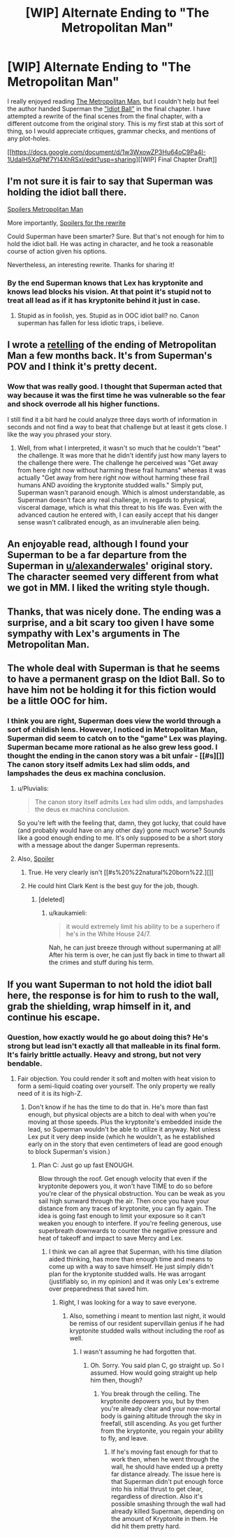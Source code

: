 #+TITLE: [WIP] Alternate Ending to "The Metropolitan Man"

* [WIP] Alternate Ending to "The Metropolitan Man"
:PROPERTIES:
:Author: Afforess
:Score: 20
:DateUnix: 1442196811.0
:DateShort: 2015-Sep-14
:END:
I really enjoyed reading [[https://www.fanfiction.net/s/10360716/13/The-Metropolitan-Man][The Metropolitan Man]], but I couldn't help but feel the author handed Superman the [[http://tvtropes.org/pmwiki/pmwiki.php/Main/IdiotBall]["Idiot Ball"]] in the final chapter. I have attempted a rewrite of the final scenes from the final chapter, with a different outcome from the original story. This is my first stab at this sort of thing, so I would appreciate critiques, grammar checks, and mentions of any plot-holes.

[[https://docs.google.com/document/d/1w3WxowZP3Hu64oC9Pa4I-1UdaIH5XqPNf7YI4XhRSxI/edit?usp=sharing][[WIP] Final Chapter Draft]]


** I'm not sure it is fair to say that Superman was holding the idiot ball there.

[[#s][Spoilers Metropolitan Man]]

More importantly, [[#s][Spoilers for the rewrite]]

Could Superman have been smarter? Sure. But that's not enough for him to hold the idiot ball. He was acting in character, and he took a reasonable course of action given his options.

Nevertheless, an interesting rewrite. Thanks for sharing it!
:PROPERTIES:
:Author: NotUnusualYet
:Score: 18
:DateUnix: 1442210785.0
:DateShort: 2015-Sep-14
:END:

*** By the end Superman knows that Lex has kryptonite and knows lead blocks his vision. At that point it's stupid not to treat all lead as if it has kryptonite behind it just in case.
:PROPERTIES:
:Author: kenshin8671
:Score: 2
:DateUnix: 1442373604.0
:DateShort: 2015-Sep-16
:END:

**** Stupid as in foolish, yes. Stupid as in OOC idiot ball? no. Canon superman has fallen for less idiotic traps, i believe.
:PROPERTIES:
:Author: NotAHeroYet
:Score: 1
:DateUnix: 1442941949.0
:DateShort: 2015-Sep-22
:END:


** I wrote a [[https://www.fanfiction.net/s/11405691/1/Vulnerable][retelling]] of the ending of Metropolitan Man a few months back. It's from Superman's POV and I think it's pretty decent.
:PROPERTIES:
:Author: Kishoto
:Score: 12
:DateUnix: 1442208696.0
:DateShort: 2015-Sep-14
:END:

*** Wow that was really good. I thought that Superman acted that way because it was the first time he was vulnerable so the fear and shock overrode all his higher functions.

I still find it a bit hard he could analyze three days worth of information in seconds and not find a way to beat that challenge but at least it gets close. I like the way you phrased your story.
:PROPERTIES:
:Author: Faust91x
:Score: 3
:DateUnix: 1442243348.0
:DateShort: 2015-Sep-14
:END:

**** Well, from what I interpreted, it wasn't so much that he couldn't "beat" the challenge. It was more that he didn't identify just how many layers to the challenge there were. The challenge he perceived was "Get away from here right now without harming these frail humans" whereas it was actually "Get away from here right now without harming these frail humans AND avoiding the kryptonite studded walls." Simply put, Superman wasn't paranoid enough. Which is almost understandable, as Superman doesn't face any real challenge, in regards to physical, visceral damage, which is what this threat to his life was. Even with the advanced caution he entered with, I can easily accept that his danger sense wasn't calibrated enough, as an invulnerable alien being.
:PROPERTIES:
:Author: Kishoto
:Score: 4
:DateUnix: 1442289146.0
:DateShort: 2015-Sep-15
:END:


** An enjoyable read, although I found your Superman to be a far departure from the Superman in [[/u/alexanderwales][u/alexanderwales]]' original story. The character seemed very different from what we got in MM. I liked the writing style though.
:PROPERTIES:
:Author: Kishoto
:Score: 6
:DateUnix: 1442209674.0
:DateShort: 2015-Sep-14
:END:


** Thanks, that was nicely done. The ending was a surprise, and a bit scary too given I have some sympathy with Lex's arguments in The Metropolitan Man.
:PROPERTIES:
:Author: MoralRelativity
:Score: 1
:DateUnix: 1442201705.0
:DateShort: 2015-Sep-14
:END:


** The whole deal with Superman is that he seems to have a permanent grasp on the Idiot Ball. So to have him not be holding it for this fiction would be a little OOC for him.
:PROPERTIES:
:Author: Sceptically
:Score: 1
:DateUnix: 1442204661.0
:DateShort: 2015-Sep-14
:END:

*** I think you are right, Superman does view the world through a sort of childish lens. However, I noticed in Metropolitan Man, Superman did seem to catch on to the "game" Lex was playing. Superman became more rational as he also grew less good. I thought the ending in the canon story was a bit unfair - [[#s][]] The canon story itself admits Lex had slim odds, and lampshades the deus ex machina conclusion.
:PROPERTIES:
:Author: Afforess
:Score: 2
:DateUnix: 1442205228.0
:DateShort: 2015-Sep-14
:END:

**** u/Pluvialis:
#+begin_quote
  The canon story itself admits Lex had slim odds, and lampshades the deus ex machina conclusion.
#+end_quote

So you're left with the feeling that, damn, they got lucky, that could have (and probably would have on any other day) gone much worse? Sounds like a good enough ending to me. It's only supposed to be a short story with a message about the danger Superman represents.
:PROPERTIES:
:Author: Pluvialis
:Score: 5
:DateUnix: 1442211623.0
:DateShort: 2015-Sep-14
:END:


**** Also, [[#s][Spoiler]]
:PROPERTIES:
:Author: rineSample
:Score: 2
:DateUnix: 1442206297.0
:DateShort: 2015-Sep-14
:END:

***** True. He very clearly isn't [[#s%20%22natural%20born%22.][]]
:PROPERTIES:
:Author: eaglejarl
:Score: 1
:DateUnix: 1442521406.0
:DateShort: 2015-Sep-18
:END:


***** He could hint Clark Kent is the best guy for the job, though.
:PROPERTIES:
:Author: kaukamieli
:Score: 1
:DateUnix: 1443617552.0
:DateShort: 2015-Sep-30
:END:

****** [deleted]
:PROPERTIES:
:Score: 1
:DateUnix: 1443635108.0
:DateShort: 2015-Sep-30
:END:

******* u/kaukamieli:
#+begin_quote
  it would extremely limit his ability to be a superhero if he's in the White House 24/7.
#+end_quote

Nah, he can just breeze through without supermaning at all! After his term is over, he can just fly back in time to thwart all the crimes and stuff during his term.
:PROPERTIES:
:Author: kaukamieli
:Score: 0
:DateUnix: 1443635749.0
:DateShort: 2015-Sep-30
:END:


** If you want Superman to not hold the idiot ball here, the response is for him to rush to the wall, grab the shielding, wrap himself in it, and continue his escape.
:PROPERTIES:
:Score: 0
:DateUnix: 1442206136.0
:DateShort: 2015-Sep-14
:END:

*** Question, how exactly would he go about doing this? He's strong but lead isn't exactly all that malleable in its final form. It's fairly brittle actually. Heavy and strong, but not very bendable.
:PROPERTIES:
:Author: Kishoto
:Score: 2
:DateUnix: 1442208774.0
:DateShort: 2015-Sep-14
:END:

**** Fair objection. You could render it soft and molten with heat vision to form a semi-liquid coating over yourself. The only property we really need of it is its high-Z.
:PROPERTIES:
:Score: 1
:DateUnix: 1442209113.0
:DateShort: 2015-Sep-14
:END:

***** Don't know if he has the time to do that in. He's more than fast enough, but physical objects are a bitch to deal with when you're moving at those speeds. Plus the kryptonite's embedded inside the lead, so Superman wouldn't be able to utilize it anyway. Not unless Lex put it very deep inside (which he wouldn't, as he established early on in the story that even centimeters of lead are good enough to block Superman's vision.)
:PROPERTIES:
:Author: Kishoto
:Score: 1
:DateUnix: 1442209559.0
:DateShort: 2015-Sep-14
:END:

****** Plan C: Just go up fast ENOUGH.

Blow through the roof. Get enough velocity that even if the kryptonite depowers you, it won't have TIME to do so before you're clear of the physical obstruction. You can be weak as you sail high sunward through the air. Then once you have your distance from any traces of kryptonite, you can fly again. The idea is going fast enough to limit your exposure so it can't weaken you enough to interfere. If you're feeling generous, use superbreath downwards to counter the negative pressure and heat of takeoff and impact to save Mercy and Lex.
:PROPERTIES:
:Score: 2
:DateUnix: 1442209835.0
:DateShort: 2015-Sep-14
:END:

******* I think we can all agree that Superman, with his time dilation aided thinking, has more than enough time and means to come up with a way to save himself. He just simply didn't plan for the kryptonite studded walls. He was arrogant (justifiably so, in my opinion) and it was only Lex's extreme over preparedness that saved him.
:PROPERTIES:
:Author: Kishoto
:Score: 6
:DateUnix: 1442210002.0
:DateShort: 2015-Sep-14
:END:

******** Right, I was looking for a way to save everyone.
:PROPERTIES:
:Score: 1
:DateUnix: 1442210252.0
:DateShort: 2015-Sep-14
:END:

********* Also, something i meant to mention last night, it would be remiss of our resident supervillain genius if he had kryptonite studded walls without including the roof as well.
:PROPERTIES:
:Author: Kishoto
:Score: 2
:DateUnix: 1442235158.0
:DateShort: 2015-Sep-14
:END:

********** I wasn't assuming he had forgotten that.
:PROPERTIES:
:Score: 1
:DateUnix: 1442253721.0
:DateShort: 2015-Sep-14
:END:

*********** Oh. Sorry. You said plan C, go straight up. So I assumed. How would going straight up help him then, though?
:PROPERTIES:
:Author: Kishoto
:Score: 1
:DateUnix: 1442288596.0
:DateShort: 2015-Sep-15
:END:

************ You break through the ceiling. The kryptonite depowers you, but by then you're already clear and your now-mortal body is gaining altitude through the sky in freefall, still ascending. As you get further from the kryptonite, you regain your ability to fly, and leave.
:PROPERTIES:
:Score: 1
:DateUnix: 1442302728.0
:DateShort: 2015-Sep-15
:END:

************* If he's moving fast enough for that to work then, when he went through the wall, he should have ended up a pretty far distance already. The issue here is that Superman didn't put enough force into his initial thrust to get clear, regardless of direction. Also it's possible smashing through the wall had already killed Superman, depending on the amount of Kryptonite in them. He did hit them pretty hard.
:PROPERTIES:
:Author: Kishoto
:Score: 1
:DateUnix: 1442318580.0
:DateShort: 2015-Sep-15
:END:
